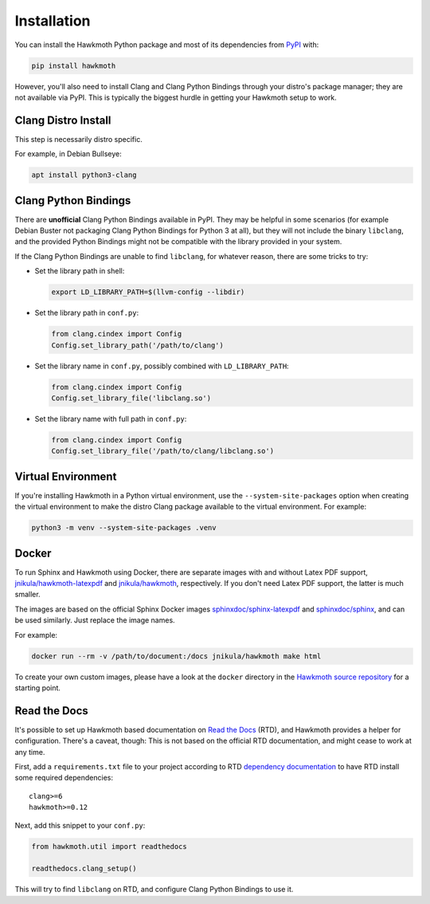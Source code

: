 .. _installation:

Installation
============

You can install the Hawkmoth Python package and most of its dependencies from
PyPI_ with:

.. code-block:: shell

  pip install hawkmoth

However, you'll also need to install Clang and Clang Python Bindings through
your distro's package manager; they are not available via PyPI. This is
typically the biggest hurdle in getting your Hawkmoth setup to work.

.. _PyPI: https://pypi.org/project/hawkmoth/

Clang Distro Install
--------------------

This step is necessarily distro specific.

For example, in Debian Bullseye:

.. code-block:: shell

   apt install python3-clang

Clang Python Bindings
---------------------

There are **unofficial** Clang Python Bindings available in PyPI. They may be
helpful in some scenarios (for example Debian Buster not packaging Clang Python
Bindings for Python 3 at all), but they will not include the binary
``libclang``, and the provided Python Bindings might not be compatible with the
library provided in your system.

If the Clang Python Bindings are unable to find ``libclang``, for whatever
reason, there are some tricks to try:

* Set the library path in shell:

  .. code-block:: shell

     export LD_LIBRARY_PATH=$(llvm-config --libdir)

* Set the library path in ``conf.py``:

  .. code-block:: python

     from clang.cindex import Config
     Config.set_library_path('/path/to/clang')

* Set the library name in ``conf.py``, possibly combined with
  ``LD_LIBRARY_PATH``:

  .. code-block:: python

     from clang.cindex import Config
     Config.set_library_file('libclang.so')

* Set the library name with full path in ``conf.py``:

  .. code-block:: python

     from clang.cindex import Config
     Config.set_library_file('/path/to/clang/libclang.so')

Virtual Environment
-------------------

If you're installing Hawkmoth in a Python virtual environment, use the
``--system-site-packages`` option when creating the virtual environment to make
the distro Clang package available to the virtual environment. For example:

.. code-block:: shell

   python3 -m venv --system-site-packages .venv

Docker
------

To run Sphinx and Hawkmoth using Docker, there are separate images with and
without Latex PDF support, `jnikula/hawkmoth-latexpdf`_ and `jnikula/hawkmoth`_,
respectively. If you don't need Latex PDF support, the latter is much smaller.

The images are based on the official Sphinx Docker images
`sphinxdoc/sphinx-latexpdf`_ and `sphinxdoc/sphinx`_, and can be used
similarly. Just replace the image names.

For example:

.. code-block:: shell

   docker run --rm -v /path/to/document:/docs jnikula/hawkmoth make html

To create your own custom images, please have a look at the ``docker`` directory
in the `Hawkmoth source repository`_ for a starting point.

.. _jnikula/hawkmoth-latexpdf: https://hub.docker.com/repository/docker/jnikula/hawkmoth-latexpdf

.. _jnikula/hawkmoth: https://hub.docker.com/repository/docker/jnikula/hawkmoth

.. _sphinxdoc/sphinx-latexpdf: https://hub.docker.com/r/sphinxdoc/sphinx-latexpdf

.. _sphinxdoc/sphinx: https://hub.docker.com/r/sphinxdoc/sphinx

.. _Hawkmoth source repository: https://github.com/jnikula/hawkmoth

Read the Docs
-------------

It's possible to set up Hawkmoth based documentation on `Read the Docs`_ (RTD),
and Hawkmoth provides a helper for configuration. There's a caveat, though: This
is not based on the official RTD documentation, and might cease to work at any
time.

First, add a ``requirements.txt`` file to your project according to RTD
`dependency documentation`_ to have RTD install some required dependencies::

  clang>=6
  hawkmoth>=0.12

Next, add this snippet to your ``conf.py``:

.. code-block:: python

   from hawkmoth.util import readthedocs

   readthedocs.clang_setup()

This will try to find ``libclang`` on RTD, and configure Clang Python Bindings
to use it.

.. _Read the Docs: https://readthedocs.org/

.. _dependency documentation: https://docs.readthedocs.io/en/stable/guides/specifying-dependencies.html
